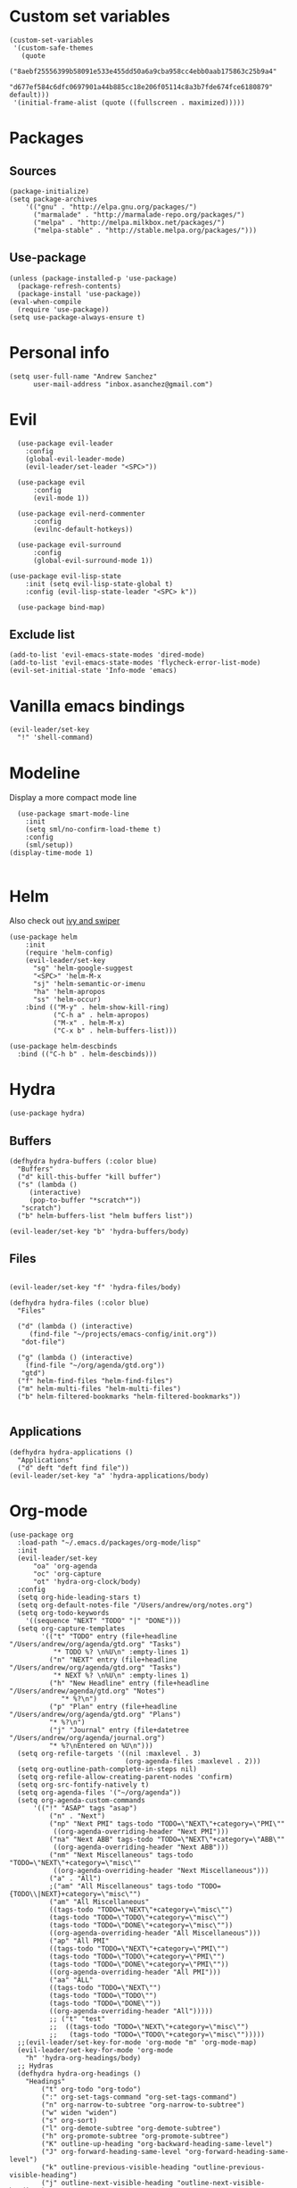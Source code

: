 * Custom set variables
#+begin_src elisp :tangle yes
  (custom-set-variables
   '(custom-safe-themes
     (quote
      ("8aebf25556399b58091e533e455dd50a6a9cba958cc4ebb0aab175863c25b9a4"
       "d677ef584c6dfc0697901a44b885cc18e206f05114c8a3b7fde674fce6180879" default)))
   '(initial-frame-alist (quote ((fullscreen . maximized)))))
#+end_src
* Packages
** Sources 
#+begin_src elisp :tangle yes
  (package-initialize)
  (setq package-archives
      '(("gnu" . "http://elpa.gnu.org/packages/")
        ("marmalade" . "http://marmalade-repo.org/packages/")
        ("melpa" . "http://melpa.milkbox.net/packages/")
        ("melpa-stable" . "http://stable.melpa.org/packages/")))
#+end_src
** Use-package
#+begin_src elisp :tangle yes
(unless (package-installed-p 'use-package)
  (package-refresh-contents)
  (package-install 'use-package))
(eval-when-compile
  (require 'use-package))
(setq use-package-always-ensure t)
#+end_src
* Personal info
#+begin_src elisp :tangle yes
(setq user-full-name "Andrew Sanchez"
      user-mail-address "inbox.asanchez@gmail.com")
#+end_src
* Evil
#+begin_src elisp :tangle yes
  (use-package evil-leader
    :config
    (global-evil-leader-mode)
    (evil-leader/set-leader "<SPC>"))

  (use-package evil
      :config
      (evil-mode 1))

  (use-package evil-nerd-commenter
      :config
      (evilnc-default-hotkeys))

  (use-package evil-surround
      :config
      (global-evil-surround-mode 1))

(use-package evil-lisp-state
    :init (setq evil-lisp-state-global t)
    :config (evil-lisp-state-leader "<SPC> k"))

  (use-package bind-map) 
#+end_src

#+RESULTS:

** Exclude list
#+begin_src elisp :tangle yes
  (add-to-list 'evil-emacs-state-modes 'dired-mode)
  (add-to-list 'evil-emacs-state-modes 'flycheck-error-list-mode)
  (evil-set-initial-state 'Info-mode 'emacs)
#+end_src

#+RESULTS:

* Vanilla emacs bindings
#+begin_src elisp :tangle yes
  (evil-leader/set-key
    "!" 'shell-command)
#+end_src

* Modeline
Display a more compact mode line

#+begin_src elisp :tangle yes
    (use-package smart-mode-line
      :init
      (setq sml/no-confirm-load-theme t)
      :config
      (sml/setup))
  (display-time-mode 1)
#+end_src

#+RESULTS:
: t

#+begin_src emacs-lisp
#+end_src
* Helm
  Also check out [[https://github.com/abo-abo/swiper][ivy and swiper]]
#+begin_src elisp :tangle yes
  (use-package helm
      :init
      (require 'helm-config)
      (evil-leader/set-key
        "sg" 'helm-google-suggest
        "<SPC>" 'helm-M-x
        "sj" 'helm-semantic-or-imenu
        "ha" 'helm-apropos
        "ss" 'helm-occur)
      :bind (("M-y" . helm-show-kill-ring)
             ("C-h a" . helm-apropos)
             ("M-x" . helm-M-x)
             ("C-x b" . helm-buffers-list)))

  (use-package helm-descbinds
    :bind (("C-h b" . helm-descbinds)))
#+end_src
  
* Hydra
#+begin_src elisp :tangle yes
(use-package hydra)
#+end_src

** Buffers
#+begin_src elisp :tangle yes
  (defhydra hydra-buffers (:color blue)
    "Buffers"
    ("d" kill-this-buffer "kill buffer")
    ("s" (lambda ()
	   (interactive)
	   (pop-to-buffer "*scratch*"))
     "scratch")
    ("b" helm-buffers-list "helm buffers list"))

  (evil-leader/set-key "b" 'hydra-buffers/body)
#+end_src

#+RESULTS:

** Files
#+begin_src elisp :tangle yes

  (evil-leader/set-key "f" 'hydra-files/body)

  (defhydra hydra-files (:color blue)
    "Files"

    ("d" (lambda () (interactive)
	   (find-file "~/projects/emacs-config/init.org"))
     "dot-file")

    ("g" (lambda () (interactive)
	  (find-file "~/org/agenda/gtd.org"))
     "gtd")
    ("f" helm-find-files "helm-find-files")
    ("m" helm-multi-files "helm-multi-files")
    ("b" helm-filtered-bookmarks "helm-filtered-bookmarks"))

#+end_src

#+RESULTS:
: hydra-files/body

** Applications
#+begin_src elisp :tangle yes
  (defhydra hydra-applications ()
    "Applications"
    ("d" deft "deft find file"))
  (evil-leader/set-key "a" 'hydra-applications/body)
#+end_src

#+RESULTS:

* Org-mode
#+begin_src elisp :tangle yes
  (use-package org
    :load-path "~/.emacs.d/packages/org-mode/lisp"
    :init
    (evil-leader/set-key
        "oa" 'org-agenda
        "oc" 'org-capture
        "ot" 'hydra-org-clock/body)
    :config
    (setq org-hide-leading-stars t)
    (setq org-default-notes-file "/Users/andrew/org/notes.org")
    (setq org-todo-keywords
      '((sequence "NEXT" "TODO" "|" "DONE")))
    (setq org-capture-templates
          '(("t" "TODO" entry (file+headline "/Users/andrew/org/agenda/gtd.org" "Tasks")
             "* TODO %? \n%U\n" :empty-lines 1)
            ("n" "NEXT" entry (file+headline "/Users/andrew/org/agenda/gtd.org" "Tasks")
             "* NEXT %? \n%U\n" :empty-lines 1)
            ("h" "New Headline" entry (file+headline "/Users/andrew/agenda/gtd.org" "Notes")
               "* %?\n")
            ("p" "Plan" entry (file+headline "/Users/andrew/org/agenda/gtd.org" "Plans")
            "* %?\n")
            ("j" "Journal" entry (file+datetree "/Users/andrew/org/agenda/journal.org")
            "* %?\nEntered on %U\n")))
    (setq org-refile-targets '((nil :maxlevel . 3)
                               (org-agenda-files :maxlevel . 2)))
    (setq org-outline-path-complete-in-steps nil)
    (setq org-refile-allow-creating-parent-nodes 'confirm)
    (setq org-src-fontify-natively t)
    (setq org-agenda-files '("~/org/agenda"))
    (setq org-agenda-custom-commands
        '(("!" "ASAP" tags "asap") 
            ("n" . "Next")
            ("np" "Next PMI" tags-todo "TODO=\"NEXT\"+category=\"PMI\""
             ((org-agenda-overriding-header "Next PMI")))
            ("na" "Next ABB" tags-todo "TODO=\"NEXT\"+category=\"ABB\""
             ((org-agenda-overriding-header "Next ABB")))
            ("nm" "Next Miscellaneous" tags-todo "TODO=\"NEXT\"+category=\"misc\""
             ((org-agenda-overriding-header "Next Miscellaneous")))
            ("a" . "All")
            ;("am" "All Miscellaneous" tags-todo "TODO={TODO\\|NEXT}+category=\"misc\"")
            ("am" "All Miscellaneous"
            ((tags-todo "TODO=\"NEXT\"+category=\"misc\"")
            (tags-todo "TODO=\"TODO\"+category=\"misc\"")
            (tags-todo "TODO=\"DONE\"+category=\"misc\""))
            ((org-agenda-overriding-header "All Miscellaneous")))
            ("ap" "All PMI"
            ((tags-todo "TODO=\"NEXT\"+category=\"PMI\"")
            (tags-todo "TODO=\"TODO\"+category=\"PMI\"")
            (tags-todo "TODO=\"DONE\"+category=\"PMI\""))
            ((org-agenda-overriding-header "All PMI")))
            ("aa" "ALL"
            ((tags-todo "TODO=\"NEXT\"")
            (tags-todo "TODO=\"TODO\"")
            (tags-todo "TODO=\"DONE\""))
            ((org-agenda-overriding-header "All")))))
            ;; ("t" "test"
            ;;  ((tags-todo "TODO=\"NEXT\"+category=\"misc\"")
            ;;   (tags-todo "TODO=\"TODO\"+category=\"misc\"")))))
    ;;(evil-leader/set-key-for-mode 'org-mode "m" 'org-mode-map)
    (evil-leader/set-key-for-mode 'org-mode
      "h" 'hydra-org-headings/body)
    ;; Hydras
    (defhydra hydra-org-headings ()
      "Headings"
          ("t" org-todo "org-todo")
          (":" org-set-tags-command "org-set-tags-command")
          ("n" org-narrow-to-subtree "org-narrow-to-subtree")
          ("w" widen "widen")
          ("s" org-sort)
          ("l" org-demote-subtree "org-demote-subtree")
          ("h" org-promote-subtree "org-promote-subtree")
          ("K" outline-up-heading "org-backward-heading-same-level")
          ("J" org-forward-heading-same-level "org-forward-heading-same-level")
          ("k" outline-previous-visible-heading "outline-previous-visible-heading")
          ("j" outline-next-visible-heading "outline-next-visible-heading")
          ("*" org-toggle-heading "org-toggle-heading")
          ("r" org-refile "org-refile"))

    (defhydra hydra-org-clock (:color blue :hint nil)
        "

        Clock   In/out^     ^Edit^   ^Summary     (_?_)
        -----------------------------------------
                _i_n         _e_dit   _g_oto entry
                _c_ontinue   _q_uit   _d_isplay
                _o_ut        ^ ^      _r_eport
                _p_omodoro
        "
        ("i" org-clock-in)
        ("o" org-clock-out)
        ("c" org-clock-in-last)
        ("e" org-clock-modify-effort-estimate)
        ("q" org-clock-cancel)
        ("p" org-pomodoro)
        ("g" org-clock-goto)
        ("d" org-clock-display)
        ("r" org-clock-report)
        ("?" (org-info "Clocking commands"))))

    (use-package org-pomodoro
      :config
      (setq org-pomodoro-length 30)
      (setq org-pomodoro-start-sound "/Users/andrew/Music/Miscellaneous/Timer_Sounds/mindfullness_bell.mp3")
      (setq org-pomodoro-finish-sound "/Users/andrew/Music/Miscellaneous/Timer_Sounds/mindfullness_bell.mp3")
      (setq org-pomodoro-start-sound-p t))
#+end_src

* Windows and frames
** Toolbar
   Save space by not showing the toolbar
#+begin_src elisp :tangle yes
(tool-bar-mode -1)
#+end_src
** Golden ratio mode
#+begin_src elisp :tangle yes
  (use-package golden-ratio
    :config
    (golden-ratio-mode 1)
    (add-to-list 'golden-ratio-extra-commands 'evil-window-next)
    (add-to-list 'golden-ratio-extra-commands 'evil-window-right)
    (add-to-list 'golden-ratio-extra-commands 'evil-window-left)
    (add-to-list 'golden-ratio-extra-commands 'evil-window-down)
    (add-to-list 'golden-ratio-extra-commands 'evil-window-up))
#+end_src
** Winner mode
Undo and redo window configuration
#+begin_src elisp :tangle yes
  (use-package winner
    :config
    (winner-mode 1)
    (evil-leader/set-key
      "wu" 'winner-undo
      "wr" 'winner-redo))
#+end_src

** Zoom
#+begin_src elisp :tangle yes
  (use-package zoom-frm)
  (defhydra hydra-zoom (global-map "C-=")
    "zoom"
    ("g" text-scale-increase)
    ("l" text-scale-decrease)
    ("i" zoom-in)
    ("o" zoom-out))
#+end_src

#+RESULTS:
: hydra-zoom/body

* Backups
#+begin_src elisp :tangle yes
;; Special dir for backups
(setq backup-directory-alist '(("." . "~/.emacs.d/backups")))
#+end_src

* Magit
Not sure why these aren't working

:config (setq magit-git-executable '("~/usr/bin/git"))
'(magit-git-executable "~/usr/bin/git")

#+begin_src elisp :tangle yes
    (use-package magit
      :config
      (evil-leader/set-key
        "gs" 'magit-status))
#+end_src

* Better defaults
Also look at sensible-defaults
#+begin_src elisp :tangle yes
(show-paren-mode 1)
(menu-bar-mode -1)
(when (fboundp 'tool-bar-mode)
    (tool-bar-mode -1))
(when (fboundp 'scroll-bar-mode)
    (scroll-bar-mode -1))
(when (fboundp 'horizontal-scroll-bar-mode)
    (horizontal-scroll-bar-mode -1))

(require 'uniquify)
(setq uniquify-buffer-name-style 'forward)

(require 'saveplace)
(setq-default save-place t)
(fset 'yes-or-no-p 'y-or-n-p)
#+end_src
* Tramp
  This doesn't actually seem to be faster...
#+begin_src elisp :tangle no
(setq tramp-default-method "ssh")
#+end_src

* Binding related
  Also check out [[https://github.com/nonsequitur/smex][smex]] 
#+begin_src elisp :tangle yes
  (use-package which-key
      :config
      (which-key-mode))
#+end_src

#+RESULTS:

* Python
#+begin_src elisp :tangle yes
  (use-package python
      :config
      (setq python-shell-exec-path '("~/anaconda3/bin/python"))
      (evil-leader/set-key-for-mode 'python-mode
	"a" 'hydra-anaconda/body)
    (defhydra hydra-anaconda (:color blue :hint nil)
    "
    ^Anaconda^
    ----------
    _d_: find definitions
    _a_: find assignments
    _r_: find references
    _b_: go back
    _s_: show doc
    _y_: yapfify-buffer
    _v_: pythonic-activate
    _V_: pythonic-deactivate
    "
	("d" anaconda-mode-find-definitions)
	("a" anaconda-mode-find-assignments)
	("r" anaconda-mode-find-references)
	("b" anaconda-mode-go-back)
	("s" anaconda-mode-show-doc)
	("y" yapfify-buffer)
	("v" pythonic-activate)
	("V" pythonic-deactivate)))

  (use-package yapfify)
  (use-package anaconda-mode)
  (add-hook 'python-mode-hook
	  'anaconda-mode
	  'anaconda-eldoc-mode)

#+end_src

#+RESULTS:
| (lambda nil (set (make-local-variable (quote yas-indent-line)) (quote fixed))) | smartparens-mode | anaconda-mode |

** Fix faulty completion bug
   Source:  https://github.com/jorgenschaefer/elpy/issues/887
   Fixes this error message:
   Warning (python): Your ‘python-shell-interpreter’ doesn’t seem to support readline, yet ‘python-shell-completion-native’ was t and "ipython3" is not part of the ‘python-shell-completion-native-disabled-interpreters’ list. Native completions have been disabled locally.

 #+begin_src elisp :tangle yes
 (defun python-shell-completion-native-try ()
   "Return non-nil if can trigger native completion."
   (let ((python-shell-completion-native-enable t)
         (python-shell-completion-native-output-timeout
           python-shell-completion-native-try-output-timeout))
      (python-shell-completion-native-get-completions
       (get-buffer-process (current-buffer))
       nil "_")))
 #+end_src

* Exec-path-from-shell
#+begin_src elisp :tangle yes
(use-package exec-path-from-shell)
(when (memq window-system '(mac ns x))
  (exec-path-from-shell-initialize))
#+end_src

* Smartparens
#+begin_src elisp :tangle yes
  (use-package smartparens
      :config
      ;; (evil-leader/set-key
      ;; 	"k" 'hydra-smartparens/body)

      (autoload 'smartparens-mode "paredit" "Turn on pseudo-structural editing of Lisp code." t)
      (add-hook 'emacs-lisp-mode-hook       #'smartparens-mode)
      (add-hook 'eval-expression-minibuffer-setup-hook #'smartparens-mode)
      (add-hook 'ielm-mode-hook             #'smartparens-mode)
      (add-hook 'lisp-mode-hook             #'smartparens-mode)
      (add-hook 'lisp-interaction-mode-hook #'smartparens-mode)
      (add-hook 'scheme-mode-hook           #'smartparens-mode)
      (add-hook 'python-mode-hook           #'smartparens-mode)
    :init
    (require 'smartparens-config)
    (defhydra hydra-smartparens (:hint nil)
      "
  Sexps (quit with _q_)

  ^Nav^            ^Barf/Slurp^                 ^Depth^
  ^---^------------^----------^-----------------^-----^-----------------
  _f_: forward     _<left>_:    slurp forward   _R_:      splice
  _b_: backward    _<right>_:   barf forward    _r_:      raise
  _u_: backward ↑  _C-<left>_:  slurp backward  _<up>_:   raise backward
  _d_: forward ↓   _C-<right>_: barf backward   _<down>_: raise forward
  _p_: backward ↓
  _n_: forward ↑

  ^Kill^           ^Misc^                       ^Wrap^
  ^----^-----------^----^-----------------------^----^------------------
  _w_: copy        _j_: join                    _(_: wrap with ( )
  _k_: kill        _s_: split                   _{_: wrap with { }
  ^^               _t_: transpose               _'_: wrap with ' '
  ^^               _c_: convolute               _\"_: wrap with \" \"
  ^^               _i_: indent defun"
      ("q" nil)
      ;; Wrapping
      ("(" (lambda (a) (interactive "P") (sp-wrap-with-pair "(")))
      ("{" (lambda (a) (interactive "P") (sp-wrap-with-pair "{")))
      ("'" (lambda (a) (interactive "P") (sp-wrap-with-pair "'")))
      ("\"" (lambda (a) (interactive "P") (sp-wrap-with-pair "\"")))
      ;; Navigation
      ("f" sp-forward-sexp )
      ("b" sp-backward-sexp)
      ("u" sp-backward-up-sexp)
      ("d" sp-down-sexp)
      ("p" sp-backward-down-sexp)
      ("n" sp-up-sexp)
      ;; Kill/copy
      ("w" sp-copy-sexp)
      ("k" sp-kill-sexp)
      ;; Misc
      ("t" sp-transpose-sexp)
      ("j" sp-join-sexp)
      ("s" sp-split-sexp)
      ("c" sp-convolute-sexp)
      ("i" sp-indent-defun)
      ;; Depth changing
      ("R" sp-splice-sexp)
      ("r" sp-splice-sexp-killing-around)
      ("<up>" sp-splice-sexp-killing-backward)
      ("<down>" sp-splice-sexp-killing-forward)
      ;; Barfing/slurping
      ("<right>" sp-forward-slurp-sexp)
      ("<left>" sp-forward-barf-sexp)
      ("C-<left>" sp-backward-barf-sexp)
      ("C-<right>" sp-backward-slurp-sexp)))
#+end_src

#+RESULTS:
: t

* Projectile
#+begin_src elisp :tangle yes

    (use-package projectile
      :config
      (projectile-mode)
      (evil-leader/set-key
      "p" 'projectile-command-map))

    (use-package helm-projectile
      :config
      (require 'helm-projectile)
      (helm-projectile-on))

#+end_src

* Yasnippet
#+begin_src elisp :tangle yes
  (use-package yasnippet
    :load-path "~/.emacs.d/packages/yasnippet"
    :config
    (require 'yasnippet)
    (yas-global-mode 1)
    (evil-leader/set-key
      "y" 'hydra-yasnippet/body)

  (defhydra hydra-yasnippet (:color blue :hint nil)
    "
		^YASnippets^
  --------------------------------------------
    Modes:    Load/Visit:    Actions:

   _g_lobal  _d_irectory    _i_nsert
   _m_inor   _f_ile         _t_ryout
   _e_xtra   _l_ist         _n_ew
	   _a_ll
  "
    ("d" yas-load-directory)
    ("e" yas-activate-extra-mode)
    ("i" yas-insert-snippet)
    ("f" yas-visit-snippet-file :color blue)
    ("n" yas-new-snippet)
    ("t" yas-tryout-snippet)
    ("l" yas-describe-tables)
    ("g" yas/global-mode)
    ("m" yas/minor-mode)
    ("a" yas-reload-all)))
#+end_src

* Themes and fonts
#+begin_src elisp :tangle yes
  (use-package solarized-theme
    :config
    (evil-leader/set-key "tt" 'toggle-theme))
  (load-theme 'solarized-light t)
  (setq active-theme 'solarized-light)
  (defun toggle-theme ()
    (interactive)
    (if (eq active-theme 'solarized-light)
	(setq active-theme 'solarized-dark)
      (setq active-theme 'solarized-light))
    (load-theme active-theme))
  (set-face-attribute 'default t :font 
    "-*-Source Code Pro-normal-normal-normal-*-*-*-*-*-m-0-iso10646-1")
  (set-face-attribute 'default nil :height 140)
#+end_src
* Completion

#+begin_src elisp :tangle yes
  (use-package company
    :config
    (global-company-mode)
    (add-to-list 'company-backends 'company-anaconda))
#+end_src
* Future
** TODO Create list for globally enabled packages
* Words
** Wordnut
#+begin_src elisp :tangle no
  (use-package wordnut
    :load-path "packages/wordnut"
    :config
    (require 'wordnut)
    (setq wordnut-cmd "/usr/local/bin/wn"))
#+end_src

#+RESULTS:
: t

** Helm-wordnet
#+begin_src elisp :tangle yes
  (use-package helm-wordnet
    :load-path "packages/helm-wordnet"
    :config
    (setq helm-wordnet-prog "/usr/local/bin/wn"))
    (evil-leader/set-key
      "wd" 'helm-wordnet)
#+end_src

** Google translate
#+begin_src elisp :tangle yes
  (use-package google-translate
    :config
    (setq google-translate-default-source-language "nl")
    (setq google-translate-default-target-language "en")
    (evil-leader/set-key
      "wp" 'google-translate-at-point
      "ww" 'google-translate-smooth-translate))
#+end_src
* Display
#+begin_src elisp :tangle yes
(use-package linum-relative
    :config
    (linum-relative-global-mode))
(setq column-number-mode t)
#+end_src

#+RESULTS:
: t
* Flycheck
#+begin_src elisp :tangle yes
  (use-package flycheck
    :init (global-flycheck-mode))
#+end_src

#+RESULTS:
* Deft
#+begin_src elisp :tangle yes
  (use-package deft
    :config
    (setq deft-directory "~/org")
    (setq deft-extensions '("txt" "org"))
    (setq deft-recursive t)
    (setq deft-use-filename-as-title t)
    (deft-find-file "/Users/andrew/org/agenda/gtd.org")
    (deft-find-file "/Users/andrew/org/agenda/PMI.org")
    (deft-find-file "/Users/andrew/org/agenda/projects.org"))

#+end_src
* Convenience
#+begin_src elisp :tangle yes
  (use-package restart-emacs
    :config
    (evil-leader/set-key "qr" 'restart-emacs))
#+end_src

#+RESULTS:
: t

